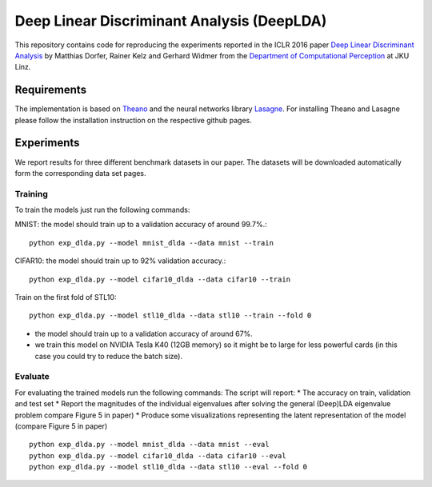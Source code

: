 Deep Linear Discriminant Analysis (DeepLDA)
===========================================

This repository contains code for reproducing the experiments reported in the ICLR 2016 paper
`Deep Linear Discriminant Analysis <http://arxiv.org/abs/1511.04707>`_
by Matthias Dorfer, Rainer Kelz and Gerhard Widmer from the `Department of Computational Perception <http://www.cp.jku.at/>`_ at JKU Linz.

Requirements
------------

The implementation is based on `Theano <https://github.com/Theano/Theano>`_
and the neural networks library `Lasagne <https://github.com/Lasagne/Lasagne>`_.
For installing Theano and Lasagne please follow the installation instruction on the respective github pages.

Experiments
-----------

We report results for three different benchmark datasets in our paper.
The datasets will be downloaded automatically form the corresponding data set pages.

Training
~~~~~~~~

To train the models just run the following commands:

MNIST: the model should train up to a validation accuracy of around 99.7%.::

    python exp_dlda.py --model mnist_dlda --data mnist --train

CIFAR10: the model should train up to 92% validation accuracy.::

    python exp_dlda.py --model cifar10_dlda --data cifar10 --train

Train on the first fold of STL10::

    python exp_dlda.py --model stl10_dlda --data stl10 --train --fold 0

* the model should train up to a validation accuracy of around 67%.
* we train this model on NVIDIA Tesla K40 (12GB memory) so it might be to large for less powerful cards (in this case you could try to reduce the batch size).

Evaluate
~~~~~~~~

For evaluating the trained models run the following commands:
The script will report:
* The accuracy on train, validation and test set
* Report the magnitudes of the individual eigenvalues after solving the general (Deep)LDA eigenvalue problem compare Figure 5 in paper)
* Produce some visualizations representing the latent representation of the model (compare Figure 5 in paper)
::

    python exp_dlda.py --model mnist_dlda --data mnist --eval
    python exp_dlda.py --model cifar10_dlda --data cifar10 --eval
    python exp_dlda.py --model stl10_dlda --data stl10 --eval --fold 0

